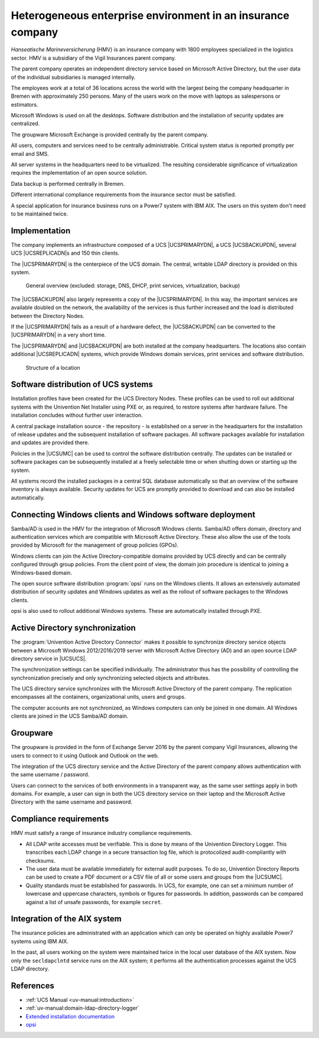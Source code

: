 .. SPDX-FileCopyrightText: 2021-2025 Univention GmbH
..
.. SPDX-License-Identifier: AGPL-3.0-only

.. _insurance:
.. _insurance-start:

************************************************************
Heterogeneous enterprise environment in an insurance company
************************************************************

*Hanseatische Marineversicherung* (HMV) is an insurance company with 1800
employees specialized in the logistics sector. HMV is a subsidiary of the Vigil
Insurances parent company.

The parent company operates an independent directory service based on Microsoft
Active Directory, but the user data of the individual subsidiaries is managed
internally.

The employees work at a total of 36 locations across the world with the largest
being the company headquarter in Bremen with approximately 250 persons. Many of
the users work on the move with laptops as salespersons or estimators.

Microsoft Windows is used on all the desktops. Software distribution and the
installation of security updates are centralized.

The groupware Microsoft Exchange is provided centrally by the parent company.

All users, computers and services need to be centrally administrable. Critical
system status is reported promptly per email and SMS.

All server systems in the headquarters need to be virtualized. The resulting
considerable significance of virtualization requires the implementation of an
open source solution.

Data backup is performed centrally in Bremen.

Different international compliance requirements from the insurance sector must
be satisfied.

A special application for insurance business runs on a Power7 system with IBM
AIX. The users on this system don't need to be maintained twice.

.. _insurance-impl:

Implementation
==============

The company implements an infrastructure composed of a UCS |UCSPRIMARYDN|, a UCS
|UCSBACKUPDN|, several UCS |UCSREPLICADN|\ s and 150 thin clients.

The |UCSPRIMARYDN| is the centerpiece of the UCS domain. The central, writable
LDAP directory is provided on this system.

.. _insurance-overview:

.. figure:: /images/versicherung.*
   :alt: General overview (excluded: storage, DNS, DHCP, print services, virtualization, backup)

   General overview (excluded: storage, DNS, DHCP, print services, virtualization, backup)

The |UCSBACKUPDN| also largely represents a copy of the |UCSPRIMARYDN|. In this
way, the important services are available doubled on the network, the
availability of the services is thus further increased and the load is
distributed between the Directory Nodes.

If the |UCSPRIMARYDN| fails as a result of a hardware defect, the |UCSBACKUPDN|
can be converted to the |UCSPRIMARYDN| in a very short time.

The |UCSPRIMARYDN| and |UCSBACKUPDN| are both installed at the company
headquarters. The locations also contain additional |UCSREPLICADN| systems,
which provide Windows domain services, print services and software distribution.

.. _insurance-location:

.. figure:: /images/versicherung-standort.*
   :alt: Structure of a location

   Structure of a location

.. _insurance-software:

Software distribution of UCS systems
====================================

Installation profiles have been created for the UCS Directory Nodes. These
profiles can be used to roll out additional systems with the Univention Net Installer
using PXE or, as required, to restore systems after hardware failure. The
installation concludes without further user interaction.

A central package installation source - the repository - is established on a
server in the headquarters for the installation of release updates and the
subsequent installation of software packages. All software packages available
for installation and updates are provided there.

Policies in the |UCSUMC| can be used to control the software distribution
centrally. The updates can be installed or software packages can be subsequently
installed at a freely selectable time or when shutting down or starting up the
system.

All systems record the installed packages in a central SQL database
automatically so that an overview of the software inventory is always available.
Security updates for UCS are promptly provided to download and can also be
installed automatically.

.. _insurance-windows:

Connecting Windows clients and Windows software deployment
==========================================================

Samba/AD is used in the HMV for the integration of Microsoft Windows clients.
Samba/AD offers domain, directory and authentication services which are
compatible with Microsoft Active Directory. These also allow the use of the
tools provided by Microsoft for the management of group policies (GPOs).

Windows clients can join the Active Directory-compatible domains provided by UCS
directly and can be centrally configured through group policies. From the client
point of view, the domain join procedure is identical to joining a Windows-based
domain.

The open source software distribution :program:`opsi` runs on the Windows
clients. It allows an extensively automated distribution of security updates and
Windows updates as well as the rollout of software packages to the Windows
clients.

opsi is also used to rollout additional Windows systems. These are automatically
installed through PXE.

.. _insurance-ad:

Active Directory synchronization
================================

The :program:`Univention Active Directory Connector` makes it possible to synchronize
directory service objects between a Microsoft Windows 2012/2016/2019 server with
Microsoft Active Directory (AD) and an open source LDAP directory service in
|UCSUCS|.

The synchronization settings can be specified individually. The administrator
thus has the possibility of controlling the synchronization precisely and only
synchronizing selected objects and attributes.

The UCS directory service synchronizes with the Microsoft Active Directory of
the parent company. The replication encompasses all the containers,
organizational units, users and groups.

The computer accounts are not synchronized, as Windows computers can only be
joined in one domain. All Windows clients are joined in the UCS Samba/AD domain.

.. _insurance-groupware:

Groupware
=========

The groupware is provided in the form of Exchange Server 2016 by the parent
company Vigil Insurances, allowing the users to connect to it using Outlook and
Outlook on the web.

The integration of the UCS directory service and the Active Directory of the
parent company allows authentication with the same username / password.

Users can connect to the services of both environments in a transparent way, as
the same user settings apply in both domains. For example, a user can sign in
both the UCS directory service on their laptop and the
Microsoft Active Directory with the same username and password.

.. _insurance-compliance:

Compliance requirements
=======================

HMV must satisfy a range of insurance industry compliance requirements.

* All LDAP write accesses must be verifiable. This is done by means of the
  Univention Directory Logger. This transcribes each LDAP change in a secure
  transaction log file, which is protocolized audit-compliantly with checksums.

* The user data must be available immediately for external audit purposes. To do
  so, Univention Directory Reports can be used to create a PDF document or a CSV
  file of all or some users and groups from the |UCSUMC|.

* Quality standards must be established for passwords. In UCS, for example, one
  can set a minimum number of lowercase and uppercase characters, symbols or
  figures for passwords. In addition, passwords can be compared against a list
  of unsafe passwords, for example ``secret``.

.. _insurance-aix:

Integration of the AIX system
=============================

The insurance policies are administrated with an application which can only be
operated on highly available Power7 systems using IBM AIX.

In the past, all users working on the system were maintained twice in the local
user database of the AIX system. Now only the ``secldapclntd`` service runs on
the AIX system; it performs all the authentication processes against the UCS
LDAP directory.

.. _insurance-ref:

References
==========

* :ref:`UCS Manual <uv-manual:introduction>`

* :ref:`uv-manual:domain-ldap-directory-logger`

* `Extended installation documentation
  <https://docs.software-univention.de/ext-installation/5.2/en/index.html>`_

* `opsi
  <https://www.univention.com/products/app-catalog/opsi/>`_
